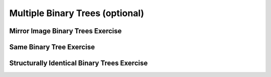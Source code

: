 .. This file is part of the OpenDSA eTextbook project. See
.. http://opendsa.org for more details.
.. Copyright (c) 2012-2020 by the OpenDSA Project Contributors, and
.. distributed under an MIT open source license.

.. avmetadata::
   :author: Sally Hamouda
   :satisfies: Multiple Binary Trees
   :topic: Multiple Binary Trees


Multiple Binary Trees (optional)
================================

Mirror Image Binary Trees Exercise
----------------------------------

.. extrtoolembed:: 'Mirror Image Binary Trees Exercise'
   :workout_id: 74

Same Binary Tree Exercise
-------------------------

.. extrtoolembed:: 'Same Binary Tree Exercise'
   :workout_id: 69

Structurally Identical Binary Trees Exercise
--------------------------------------------

.. extrtoolembed:: 'Structurally Identical Binary Trees Exercise'
   :workout_id: 75
